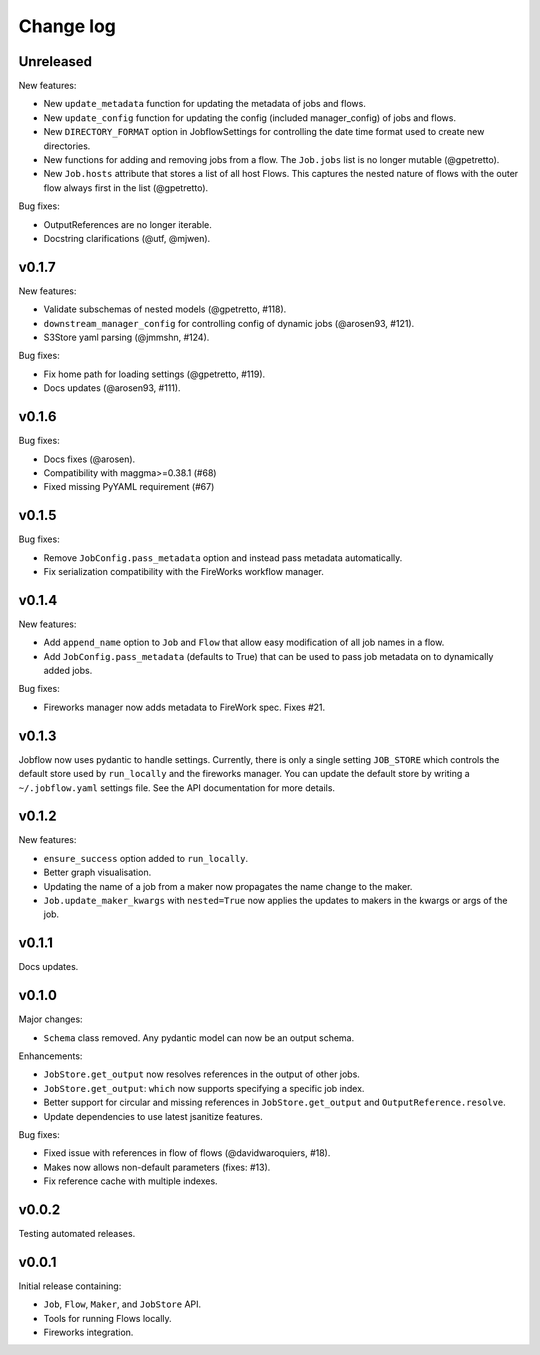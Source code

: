 Change log
==========

Unreleased
----------

New features:

- New ``update_metadata`` function for updating the metadata of jobs and flows.
- New ``update_config`` function for updating the config (included manager_config) of
  jobs and flows.
- New ``DIRECTORY_FORMAT`` option in JobflowSettings for controlling the date time format
  used to create new directories.
- New functions for adding and removing jobs from a flow. The ``Job.jobs`` list is no
  longer mutable (@gpetretto).
- New ``Job.hosts`` attribute that stores a list of all host Flows. This captures the
  nested nature of flows with the outer flow always first in the list (@gpetretto).

Bug fixes:

- OutputReferences are no longer iterable.
- Docstring clarifications (@utf, @mjwen).

v0.1.7
------

New features:

- Validate subschemas of nested models (@gpetretto, #118).
- ``downstream_manager_config`` for controlling config of dynamic jobs (@arosen93, #121).
- S3Store yaml parsing (@jmmshn, #124).

Bug fixes:

- Fix home path for loading settings (@gpetretto, #119).
- Docs updates (@arosen93, #111).


v0.1.6
------

Bug fixes:

- Docs fixes (@arosen).
- Compatibility with maggma>=0.38.1 (#68)
- Fixed missing PyYAML requirement (#67)

v0.1.5
------

Bug fixes:

- Remove ``JobConfig.pass_metadata`` option and instead pass metadata automatically.
- Fix serialization compatibility with the FireWorks workflow manager.


v0.1.4
------

New features:

- Add ``append_name`` option to ``Job`` and ``Flow`` that allow easy modification of all
  job names in a flow.
- Add ``JobConfig.pass_metadata`` (defaults to True) that can be used to pass job metadata
  on to dynamically added jobs.

Bug fixes:

- Fireworks manager now adds metadata to FireWork spec. Fixes #21.

v0.1.3
------

Jobflow now uses pydantic to handle settings. Currently, there is only a single setting
``JOB_STORE`` which controls the default store used by ``run_locally`` and the fireworks
manager. You can update the default store by writing a ``~/.jobflow.yaml`` settings
file. See the API documentation for more details.

v0.1.2
------

New features:

- ``ensure_success`` option added to ``run_locally``.
- Better graph visualisation.
- Updating the name of a job from a maker now propagates the name change to the maker.
- ``Job.update_maker_kwargs`` with ``nested=True`` now applies the updates to makers
  in the kwargs or args of the job.

v0.1.1
------

Docs updates.

v0.1.0
------

Major changes:

- ``Schema`` class removed. Any pydantic model can now be an output schema.

Enhancements:

- ``JobStore.get_output`` now resolves references in the output of other jobs.
- ``JobStore.get_output``: ``which`` now supports specifying a specific job index.
- Better support for circular and missing references in ``JobStore.get_output`` and
  ``OutputReference.resolve``.
- Update dependencies to use latest jsanitize features.

Bug fixes:

- Fixed issue with references in flow of flows (@davidwaroquiers, #18).
- Makes now allows non-default parameters (fixes: #13).
- Fix reference cache with multiple indexes.

v0.0.2
------

Testing automated releases.

v0.0.1
------

Initial release containing:

- ``Job``, ``Flow``, ``Maker``, and ``JobStore`` API.
- Tools for running Flows locally.
- Fireworks integration.
